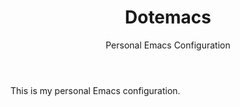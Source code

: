 #+title: Dotemacs
#+subtitle: Personal Emacs Configuration

This is my personal Emacs configuration.

* COMMENT File Local Variables

# Local Variables:
# org-hide-emphasis-markers: t
# End:
